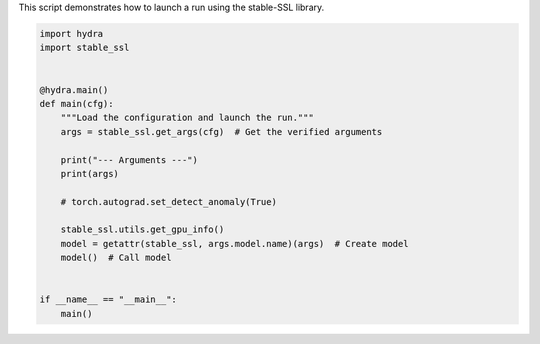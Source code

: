 
.. DO NOT EDIT.
.. THIS FILE WAS AUTOMATICALLY GENERATED BY SPHINX-GALLERY.
.. TO MAKE CHANGES, EDIT THE SOURCE PYTHON FILE:
.. "auto_examples/train.py"
.. LINE NUMBERS ARE GIVEN BELOW.

.. only:: html

    .. note::
        :class: sphx-glr-download-link-note

        :ref:`Go to the end <sphx_glr_download_auto_examples_train.py>`
        to download the full example code.

.. rst-class:: sphx-glr-example-title

.. _sphx_glr_auto_examples_train.py:


This script demonstrates how to launch a run using the stable-SSL library.

.. GENERATED FROM PYTHON SOURCE LINES 4-26

.. code-block:: Python


    import hydra
    import stable_ssl


    @hydra.main()
    def main(cfg):
        """Load the configuration and launch the run."""
        args = stable_ssl.get_args(cfg)  # Get the verified arguments

        print("--- Arguments ---")
        print(args)

        # torch.autograd.set_detect_anomaly(True)

        stable_ssl.utils.get_gpu_info()
        model = getattr(stable_ssl, args.model.name)(args)  # Create model
        model()  # Call model


    if __name__ == "__main__":
        main()


.. _sphx_glr_download_auto_examples_train.py:

.. only:: html

  .. container:: sphx-glr-footer sphx-glr-footer-example

    .. container:: sphx-glr-download sphx-glr-download-jupyter

      :download:`Download Jupyter notebook: train.ipynb <train.ipynb>`

    .. container:: sphx-glr-download sphx-glr-download-python

      :download:`Download Python source code: train.py <train.py>`

    .. container:: sphx-glr-download sphx-glr-download-zip

      :download:`Download zipped: train.zip <train.zip>`


.. only:: html

 .. rst-class:: sphx-glr-signature

    `Gallery generated by Sphinx-Gallery <https://sphinx-gallery.github.io>`_
